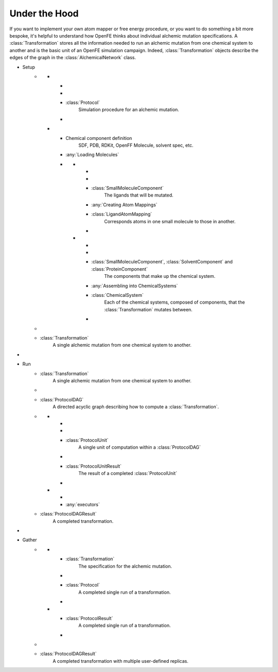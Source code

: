 .. _under-the-hood:

Under the Hood
==============

.. module:: openfe
    :noindex:

If you want to implement your own atom mapper or free energy procedure, or you want to do something a bit more bespoke, it's helpful to understand how OpenFE thinks about individual alchemic mutation specifications. A :class:`Transformation` stores all the information needed to run an alchemic mutation from one chemical system to another and is the basic unit of an OpenFE simulation campaign. Indeed, :class:`Transformation` objects describe the edges of the graph in the :class:`AlchemicalNetwork` class.

.. container:: deflist-flowchart

    * Setup
        - .. container:: flowchart-sidebyside

            -   -
                  .. rst-class:: flowchart-spacer
                -

                - :class:`Protocol`
                    Simulation procedure for an alchemic mutation.

                    .. rst-class:: arrow-down arrow-tail arrow-combine-right
                -

            -   - Chemical component definition
                    SDF, PDB, RDKit, OpenFF Molecule, solvent spec, etc.

                  .. rst-class:: arrow-down arrow-tail
                - :any:`Loading Molecules`

                - .. container:: flowchart-sidebyside

                    -   -
                            .. rst-class:: arrow-down arrow-head arrow-combine-right
                        -

                        - :class:`SmallMoleculeComponent`
                            The ligands that will be mutated.

                            .. rst-class:: arrow-down
                        - :any:`Creating Atom Mappings`

                        - :class:`LigandAtomMapping`
                            Corresponds atoms in one small molecule to those in another.

                            .. rst-class:: arrow-down arrow-tail arrow-combine
                        -

                    -   -
                            .. rst-class:: arrow-down arrow-head arrow-combine-left
                        -

                        - :class:`SmallMoleculeComponent`, :class:`SolventComponent` and :class:`ProteinComponent`
                            The components that make up the chemical system.

                            .. rst-class:: arrow-down arrow-multiple-combine
                        - :any:`Assembling into ChemicalSystems`

                        - :class:`ChemicalSystem`
                            Each of the chemical systems, composed of components, that the :class:`Transformation` mutates between.

                            .. rst-class:: arrow-down arrow-tail arrow-combine-left arrow-multiple
                        -

            .. rst-class:: arrow-down arrow-head
        -

        - :class:`Transformation`
            A single alchemic mutation from one chemical system to another.

      .. rst-class:: arrow-down
    *

    * Run
        - :class:`Transformation`
            A single alchemic mutation from one chemical system to another.

            .. rst-class:: arrow-down
        -

        - :class:`ProtocolDAG`
            A directed acyclic graph describing how to compute a :class:`Transformation`.

        - .. container:: flowchart-sidebyside

            -
                -
                    .. rst-class:: arrow-down arrow-multiple
                -

                - :class:`ProtocolUnit`
                    A single unit of computation within a :class:`ProtocolDAG`

                    .. rst-class:: arrow-down
                -

                - :class:`ProtocolUnitResult`
                    The result of a completed :class:`ProtocolUnit`

                    .. rst-class:: arrow-down arrow-multiple-combine
                -

            -
                -
                    .. rst-class:: arrow-down
                - :any:`executors`

        - :class:`ProtocolDAGResult`
            A completed transformation.

      .. rst-class:: arrow-down
    *

    * Gather
        - .. container:: flowchart-sidebyside

            -

                - :class:`Transformation`
                    The specification for the alchemic mutation.

                    .. rst-class:: arrow-down
                -

                - :class:`Protocol`
                    A completed single run of a transformation.

                    .. rst-class:: arrow-down arrow-combine-right arrow-tail
                -

            -

                - :class:`ProtocolResult`
                    A completed single run of a transformation.

                    .. rst-class:: arrow-down arrow-combine-left arrow-multiple arrow-tail
                -

            .. rst-class:: arrow-down arrow-head
        -

        - :class:`ProtocolDAGResult`
                A completed transformation with multiple user-defined replicas.


